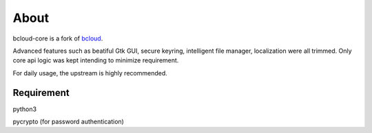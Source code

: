 About
=====

bcloud-core is a fork of `bcloud <https://github.com/LiuLang/bcloud>`_.

Advanced features such as beatiful Gtk GUI, secure keyring, intelligent file 
manager, localization were all trimmed.
Only core api logic was kept intending to minimize requirement.

For daily usage, the upstream is highly recommended.

Requirement
-----------
python3

pycrypto (for password authentication)

